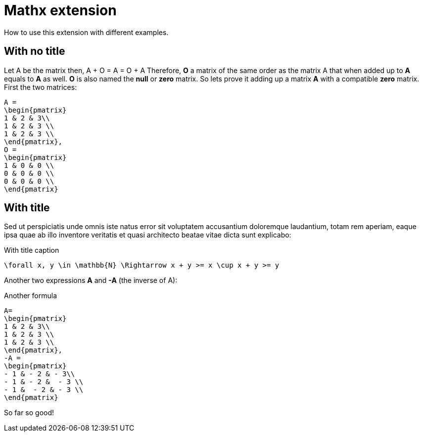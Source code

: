 = Mathx extension

How to use this extension with different examples.

== With no title

Let A be the matrix then, A + O = A = O + A Therefore, **O** a matrix of the same order as the matrix A that when added up to **A** equals to **A** as well. **O** is also named the **null** or **zero** matrix. So lets prove it adding up a matrix **A** with a compatible **zero** matrix. First the two matrices:

[mathx, height=80, align=center, name="null_matrix.png"]
----
A =
\begin{pmatrix}
1 & 2 & 3\\
1 & 2 & 3 \\
1 & 2 & 3 \\
\end{pmatrix},
O =
\begin{pmatrix}
1 & 0 & 0 \\
0 & 0 & 0 \\
0 & 0 & 0 \\
\end{pmatrix}
----

== With title

Sed ut perspiciatis unde omnis iste natus error sit voluptatem accusantium doloremque laudantium, totam rem aperiam, eaque ipsa quae ab illo inventore veritatis et quasi architecto beatae vitae dicta sunt explicabo:

[mathx, height=30, name="forall.jpg"]
.With title caption
----
\forall x, y \in \mathbb{N} \Rightarrow x + y >= x \cup x + y >= y
----

Another two expressions **A** and **-A** (the inverse of A):

[mathx, height=80, align="center"]
.Another formula
----
A=
\begin{pmatrix}
1 & 2 & 3\\
1 & 2 & 3 \\
1 & 2 & 3 \\
\end{pmatrix},
-A =
\begin{pmatrix}
- 1 & - 2 & - 3\\
- 1 & - 2 &  - 3 \\
- 1 &  - 2 & - 3 \\
\end{pmatrix}
----

So far so good!